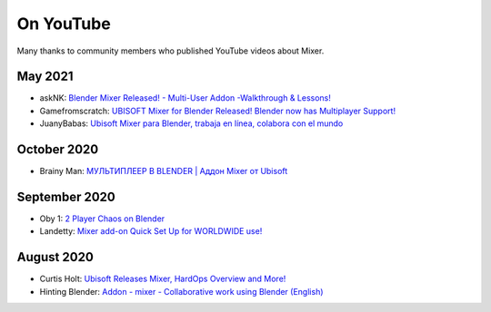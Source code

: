 On YouTube
==========

Many thanks to community members who published YouTube videos about Mixer.

May 2021
--------
- askNK: `Blender Mixer Released! - Multi-User Addon -Walkthrough & Lessons! <https://www.youtube.com/watch?v=fYx3b0i0ons>`_
- Gamefromscratch: `UBISOFT Mixer for Blender Released! Blender now has Multiplayer Support! <https://www.youtube.com/watch?v=TvgmSxi5RWs>`_
- JuanyBabas: `Ubisoft Mixer para Blender, trabaja en línea, colabora con el mundo <https://www.youtube.com/watch?v=La3oJuPVT-4>`_

October 2020
------------
- Brainy Man: `МУЛЬТИПЛЕЕР В BLENDER | Аддон Mixer от Ubisoft <https://www.youtube.com/watch?v=EvwSxwCjHUo>`_ 

September 2020
--------------
- Oby 1: `2 Player Chaos on Blender <https://www.youtube.com/watch?v=yfa1-ThS0GA>`_
- Landetty: `Mixer add-on Quick Set Up for WORLDWIDE use! <https://www.youtube.com/watch?v=yj4fc09QdQs>`_

August 2020
-----------
- Curtis Holt: `Ubisoft Releases Mixer, HardOps Overview and More! <https://www.youtube.com/watch?v=Yy0i6w-3c_g>`_
- Hinting Blender: `Addon - mixer - Collaborative work using Blender (English) <https://www.youtube.com/watch?v=aMNIwpSV-04>`_
